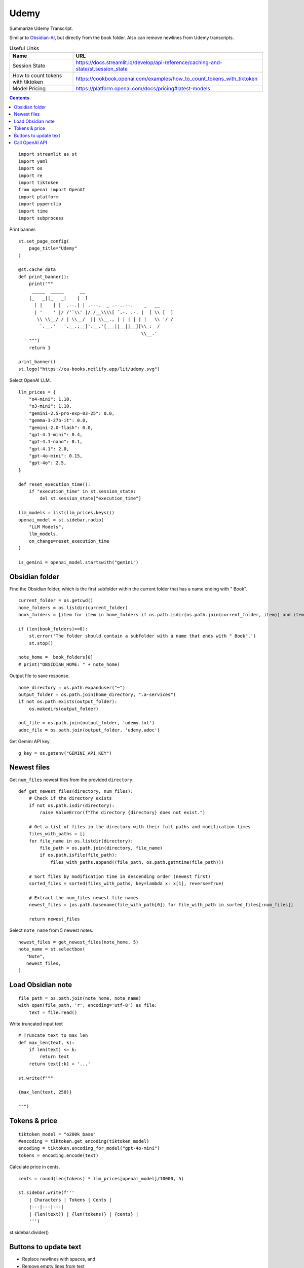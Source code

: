 Udemy
=====

Summarize Udemy Transcript.

Similar to `Obsidian-AI`_, but directly from the book folder. 
Also can remove newlines from Udemy transcripts.


.. _Obsidian-AI: ai_obsidian.py.html

.. csv-table:: Useful Links
   :header: "Name", "URL"
   :widths: 10 30

   "Session State", https://docs.streamlit.io/develop/api-reference/caching-and-state/st.session_state
   "How to count tokens with tiktoken", https://cookbook.openai.com/examples/how_to_count_tokens_with_tiktoken
   "Model Pricing", https://platform.openai.com/docs/pricing#latest-models

.. contents::
 
::

  import streamlit as st
  import yaml
  import os
  import re
  import tiktoken
  from openai import OpenAI
  import platform
  import pyperclip
  import time
  import subprocess

Print banner.

::

  st.set_page_config(
      page_title="Udemy"
  )

  @st.cache_data
  def print_banner():
      print("""
       _____  _____      __                                       
      |_   _||_   _|    |  ]                                      
        | |    | |  .--.| | .---.  _ .--..--.    _   __           
        | '    ' |/ /'`\\' |/ /__\\\\[ `.-. .-. |  [ \\ [  ]      
         \\ \\__/ / | \\__/  || \\__., | | | | | |   \\ '/ /      
          `.__.'   '.__.;__]'.__.'[___||__||__][\\_:  /           
                                                \\__.'                  
      """)
      return 1

  print_banner()
  st.logo("https://ea-books.netlify.app/lit/udemy.svg")


Select OpenAI LLM.

::

  llm_prices = {
      "o4-mini": 1.10,
      "o3-mini": 1.10,
      "gemini-2.5-pro-exp-03-25": 0.0,
      "gemma-3-27b-it": 0.0,
      "gemini-2.0-flash": 0.0,
      "gpt-4.1-mini": 0.4,
      "gpt-4.1-nano": 0.1,
      "gpt-4.1": 2.0,
      "gpt-4o-mini": 0.15,
      "gpt-4o": 2.5,
  }

  def reset_execution_time():
      if "execution_time" in st.session_state:
          del st.session_state["execution_time"]
    
  llm_models = list(llm_prices.keys())
  openai_model = st.sidebar.radio(
      "LLM Models", 
      llm_models,
      on_change=reset_execution_time
  )

  is_gemini = openai_model.startswith("gemini")

Obsidian folder
---------------

Find the Obsidian folder, which is the first subfolder within the current folder that has a name ending with " Book".

::

  current_folder = os.getcwd()
  home_folders = os.listdir(current_folder)
  book_folders = [item for item in home_folders if os.path.isdir(os.path.join(current_folder, item)) and item.endswith(" Book")]

  if (len(book_folders)==0):
      st.error('The folder should contain a subfolder with a name that ends with " Book".')
      st.stop()
  
  note_home =  book_folders[0]
  # print("OBSIDIAN_HOME: " + note_home)

Output file to save response.

::

  home_directory = os.path.expanduser("~")
  output_folder = os.path.join(home_directory, ".a-services")
  if not os.path.exists(output_folder):
      os.makedirs(output_folder)
    
  out_file = os.path.join(output_folder, 'udemy.txt')
  adoc_file = os.path.join(output_folder, 'udemy.adoc')

Get Gemini API key.

::  

  g_key = os.getenv("GEMINI_API_KEY")

Newest files 
------------

Get ``num_files`` newest files from the provided ``directory``.

::
    
  def get_newest_files(directory, num_files):
      # Check if the directory exists
      if not os.path.isdir(directory):
          raise ValueError(f"The directory {directory} does not exist.")

      # Get a list of files in the directory with their full paths and modification times
      files_with_paths = []
      for file_name in os.listdir(directory):
          file_path = os.path.join(directory, file_name)
          if os.path.isfile(file_path):
              files_with_paths.append((file_path, os.path.getmtime(file_path)))

      # Sort files by modification time in descending order (newest first)
      sorted_files = sorted(files_with_paths, key=lambda x: x[1], reverse=True)

      # Extract the num_files newest file names
      newest_files = [os.path.basename(file_with_path[0]) for file_with_path in sorted_files[:num_files]]

      return newest_files

Select ``note_name`` from 5 newest notes.

::

  newest_files = get_newest_files(note_home, 5)
  note_name = st.selectbox(
     "Note",
     newest_files,
  )

Load Obsidian note
------------------

::

  file_path = os.path.join(note_home, note_name)
  with open(file_path, 'r', encoding='utf-8') as file:
      text = file.read()

 
Write truncated input text

::
    
  # Truncate text to max len
  def max_len(text, k):
      if len(text) <= k:
          return text
      return text[:k] + '...'  

  st.write(f"""
 
  {max_len(text, 250)}
 
  """)

Tokens & price
--------------

::


  tiktoken_model = "o200k_base"
  #encoding = tiktoken.get_encoding(tiktoken_model) 
  encoding = tiktoken.encoding_for_model("gpt-4o-mini")
  tokens = encoding.encode(text)
  
Calculate price in cents.

::

  cents = round(len(tokens) * llm_prices[openai_model]/10000, 5)

  st.sidebar.write(f'''
      | Characters | Tokens | Cents |
      |---|---|---|
      | {len(text)} | {len(tokens)} | {cents} |
      ''')  
       
st.sidebar.divider()


Buttons to update text
----------------------

- Replace newlines with spaces, and
- Remove empty lines from text

::
    
  def remove_empty_lines_and_leading_hyphens(text):
      lines = text.splitlines()
      non_empty_lines = [line for line in lines if line.strip()]
    
      # Remove leading hyphens
      stripped = [
          line[1:].lstrip() if line.startswith('-') else line
          for line in non_empty_lines
      ]
    
      cleaned_text = '\n'.join(stripped)
      return cleaned_text

  def replace_newlines_with_spaces(input_string):
      # An inexpensive method to remove empty lines without using extra logic such as leading hyphens.
      return input_string.replace('\n', ' ')
 
  if st.button(':small_red_triangle_down: &nbsp; **Replace newlines with spaces**', use_container_width=True):
      text = remove_empty_lines_and_leading_hyphens(text)
    
      with open(file_path, 'w', encoding='utf-8') as file:
          file.write(text)
        
      st.rerun()    


Call OpenAI API
---------------

::
    
  prompt_summarize = """You will be provided with statements in markdown, 
  and your task is to summarize the content you are provided.
  """

  prompt_improve = """You will be provided with statements in markdown, 
  and your task is to improve the content you are provided.
  """

  g_client = OpenAI(
      api_key=g_key,
      base_url="https://generativelanguage.googleapis.com/v1beta/openai/"
  )
  client = g_client if is_gemini else OpenAI()

  if 'openai_result' not in st.session_state:
      st.session_state.openai_result = ""
 
  def call_openai(text, prompt):
      response = client.chat.completions.create(
              model=openai_model,
              messages=[
                  {"role": "system", "content": prompt},
                  {"role": "user", "content": text},
              ],
              # temperature=0.7,
          )

      choice = response.choices[0]
      out_text = choice.message.content
      st.session_state.openai_result = out_text

      st.write(st.session_state.openai_result)

      with open(out_file, 'w') as file:
          file.write(out_text)
      st.sidebar.write(f'Response saved: `{out_file}`')  

      if platform.system() == 'Darwin':
          os.system("afplay /System/Library/Sounds/Glass.aiff")

Show OpenAI result.

::

  # st.write('---')
  st.write(st.session_state.openai_result)
  # st.write('---')

  if st.sidebar.button(':sparkles: &nbsp; Summarize', type='primary', use_container_width=True):
      start_time = time.time()
      call_openai(text, prompt_summarize)
      end_time = time.time()
      st.session_state.execution_time = end_time - start_time
      st.rerun()

  if st.sidebar.button('👍 &nbsp; Improve', use_container_width=True):
      start_time = time.time()
      call_openai(text, prompt_improve)
      end_time = time.time()
      st.session_state.execution_time = end_time - start_time
      st.rerun()
 
Convert to Asciidoc

::

  def convert_to_asciidoc(markdown):
      subprocess.run(["pandoc", "-f", "gfm", "-s", out_file, "-o", adoc_file], check=True)
      with open(adoc_file, "r", encoding="utf-8") as fin:
          result = fin.read()    
      return result

Copy to clipboard

::

  if len(st.session_state.openai_result) > 0:
      if st.sidebar.button(':clipboard: &nbsp; Copy to clipboard', use_container_width=True):
          pyperclip.copy(st.session_state.openai_result)
          st.sidebar.write(f'Copied to clipboard')
        
  # Copy Asciidoc to clipboard
  #
  # ::
  def bump_headers(text: str, n: int) -> str:
      """Add n '=' characters to the start of each AsciiDoc header line."""
      if n == 0:
          return text
        
      prefix = '=' * n
      # Match lines starting with one or more '=' but not lines with only '=' (adornments)
      pattern = re.compile(r'^(=+)(?=\s)', re.MULTILINE)
      return pattern.sub(lambda m: prefix + m.group(1), text)
    
  bump_headers_n = st.sidebar.number_input("Bump headers", value=0, min_value=0)

  if len(st.session_state.openai_result) > 0:
      if st.sidebar.button(':clipboard: &nbsp; Copy Asciidoc to clipboard', use_container_width=True):
          pyperclip.copy(bump_headers(convert_to_asciidoc(st.session_state.openai_result), bump_headers_n))
          st.sidebar.write(f'Copied to clipboard')
        
Show last execution time

::

  if "execution_time" in st.session_state:
      st.sidebar.write(f"Execution time: `{round(st.session_state.execution_time, 2)}` sec")
 



